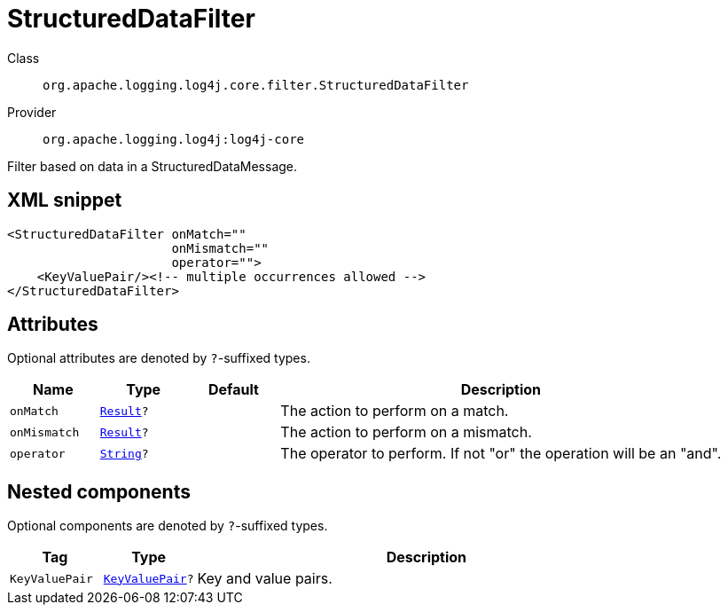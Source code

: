 ////
Licensed to the Apache Software Foundation (ASF) under one or more
contributor license agreements. See the NOTICE file distributed with
this work for additional information regarding copyright ownership.
The ASF licenses this file to You under the Apache License, Version 2.0
(the "License"); you may not use this file except in compliance with
the License. You may obtain a copy of the License at

    https://www.apache.org/licenses/LICENSE-2.0

Unless required by applicable law or agreed to in writing, software
distributed under the License is distributed on an "AS IS" BASIS,
WITHOUT WARRANTIES OR CONDITIONS OF ANY KIND, either express or implied.
See the License for the specific language governing permissions and
limitations under the License.
////
[#org_apache_logging_log4j_core_filter_StructuredDataFilter]
= StructuredDataFilter

Class:: `org.apache.logging.log4j.core.filter.StructuredDataFilter`
Provider:: `org.apache.logging.log4j:log4j-core`

Filter based on data in a StructuredDataMessage.

[#org_apache_logging_log4j_core_filter_StructuredDataFilter-XML-snippet]
== XML snippet
[source, xml]
----
<StructuredDataFilter onMatch=""
                      onMismatch=""
                      operator="">
    <KeyValuePair/><!-- multiple occurrences allowed -->
</StructuredDataFilter>
----

[#org_apache_logging_log4j_core_filter_StructuredDataFilter-attributes]
== Attributes

Optional attributes are denoted by `?`-suffixed types.

[cols="1m,1m,1m,5"]
|===
|Name|Type|Default|Description

|onMatch
|xref:../scalars.adoc#org_apache_logging_log4j_core_Filter_Result[Result]?
|
a|The action to perform on a match.

|onMismatch
|xref:../scalars.adoc#org_apache_logging_log4j_core_Filter_Result[Result]?
|
a|The action to perform on a mismatch.

|operator
|xref:../scalars.adoc#java_lang_String[String]?
|
a|The operator to perform.
If not "or" the operation will be an "and".

|===

[#org_apache_logging_log4j_core_filter_StructuredDataFilter-components]
== Nested components

Optional components are denoted by `?`-suffixed types.

[cols="1m,1m,5"]
|===
|Tag|Type|Description

|KeyValuePair
|xref:../log4j-core/org.apache.logging.log4j.core.util.KeyValuePair.adoc[KeyValuePair]?
a|Key and value pairs.

|===
